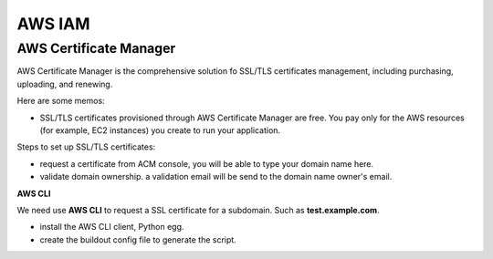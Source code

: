 AWS IAM
=======

AWS Certificate Manager
-----------------------

AWS Certificate Manager is the comprehensive solution fo SSL/TLS
certificates management, 
including purchasing, uploading, and renewing.

Here are some memos:

- SSL/TLS certificates provisioned through AWS Certificate Manager 
  are free. You pay only for the AWS resources 
  (for example, EC2 instances) you create to run your application.

Steps to set up SSL/TLS certificates:

- request a certificate from ACM console, you will be
  able to type your domain name here.
- validate domain ownership. a validation email will be send to the
  domain name owner's email.

**AWS CLI**

We need use **AWS CLI** to request a SSL certificate for a subdomain.
Such as **test.example.com**.

- install the AWS CLI client, Python egg.
- create the buildout config file to generate the script.
